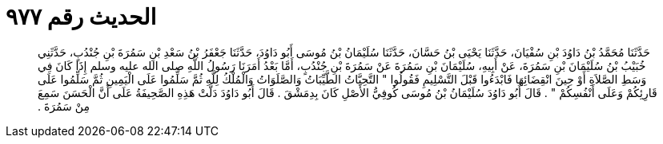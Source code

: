 
= الحديث رقم ٩٧٧

[quote.hadith]
حَدَّثَنَا مُحَمَّدُ بْنُ دَاوُدَ بْنِ سُفْيَانَ، حَدَّثَنَا يَحْيَى بْنُ حَسَّانَ، حَدَّثَنَا سُلَيْمَانُ بْنُ مُوسَى أَبُو دَاوُدَ، حَدَّثَنَا جَعْفَرُ بْنُ سَعْدِ بْنِ سَمُرَةَ بْنِ جُنْدُبٍ، حَدَّثَنِي خُبَيْبُ بْنُ سُلَيْمَانَ بْنِ سَمُرَةَ، عَنْ أَبِيهِ، سُلَيْمَانَ بْنِ سَمُرَةَ عَنْ سَمُرَةَ بْنِ جُنْدُبٍ، أَمَّا بَعْدُ أَمَرَنَا رَسُولُ اللَّهِ صلى الله عليه وسلم إِذَا كَانَ فِي وَسَطِ الصَّلاَةِ أَوْ حِينَ انْقِضَائِهَا فَابْدَءُوا قَبْلَ التَّسْلِيمِ فَقُولُوا ‏"‏ التَّحِيَّاتُ الطَّيِّبَاتُ وَالصَّلَوَاتُ وَالْمُلْكُ لِلَّهِ ثُمَّ سَلِّمُوا عَلَى الْيَمِينِ ثُمَّ سَلِّمُوا عَلَى قَارِئِكُمْ وَعَلَى أَنْفُسِكُمْ ‏"‏ ‏.‏ قَالَ أَبُو دَاوُدَ سُلَيْمَانُ بْنُ مُوسَى كُوفِيُّ الأَصْلِ كَانَ بِدِمَشْقَ ‏.‏ قَالَ أَبُو دَاوُدَ دَلَّتْ هَذِهِ الصَّحِيفَةُ عَلَى أَنَّ الْحَسَنَ سَمِعَ مِنْ سَمُرَةَ ‏.‏